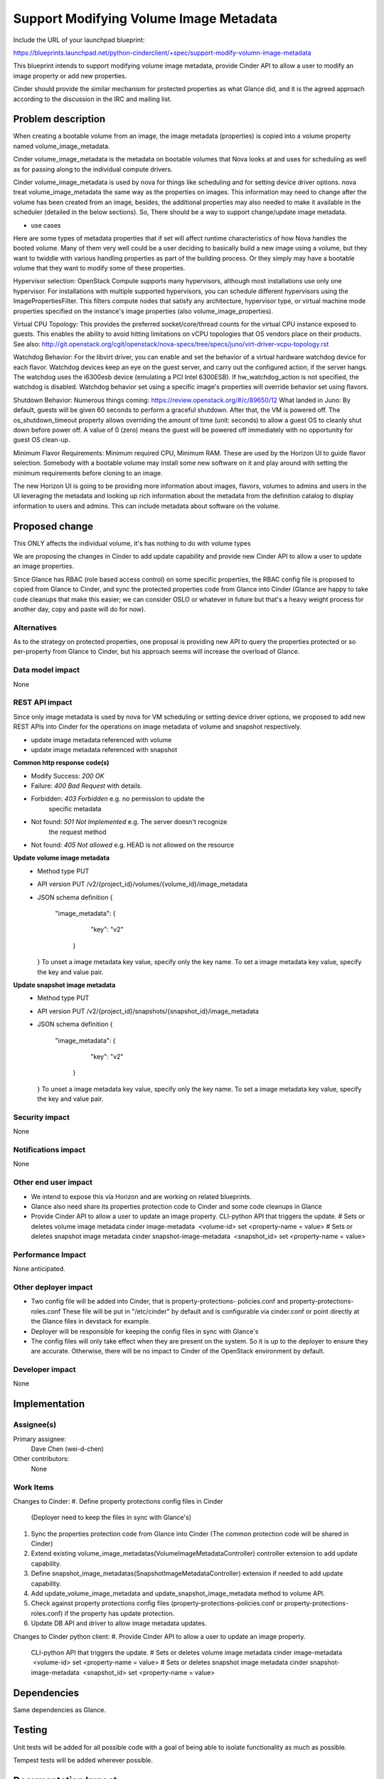 ..
 This work is licensed under a Creative Commons Attribution 3.0 Unported
 License.

 http://creativecommons.org/licenses/by/3.0/legalcode

==========================================
Support Modifying Volume Image Metadata
==========================================

Include the URL of your launchpad blueprint:

https://blueprints.launchpad.net/python-cinderclient/+spec/support-modify-volumn-image-metadata

This blueprint intends to support modifying volume image metadata, provide
Cinder API to allow a user to modify an image property or add new properties.

Cinder should provide the similar mechanism for protected properties as what
Glance did, and it is the agreed approach according to the discussion in the
IRC and mailing list.

Problem description
===================

When creating a bootable volume from an image, the image metadata (properties)
is copied into a volume property named volume_image_metadata.

Cinder volume_image_metadata is the metadata on bootable volumes that Nova
looks at and uses for scheduling as well as for passing along to the individual
compute drivers.

Cinder volume_image_metadata is used by nova for things like scheduling and
for setting device driver options. nova treat volume_image_metadata the same
way as the properties on images. This information may need to change after
the volume has been created from an image, besides, the additional properties
may also needed to make it available in the scheduler (detailed in the below
sections). So, There should be a way to support change/update image metadata.

* use cases
Here are some types of metadata properties that if set will affect runtime
characteristics of how Nova handles the booted volume. Many of them very
well could be a user deciding to basically build a new image using a volume,
but they want to twiddle with various handling properties as part of the
building process. Or they simply may have a bootable volume that they want
to modify some of these properties.

Hypervisor selection: OpenStack Compute supports many hypervisors, although
most installations use only one hypervisor. For installations with multiple
supported hypervisors, you can schedule different hypervisors using the
ImagePropertiesFilter. This filters compute nodes that satisfy any
architecture, hypervisor type, or virtual machine mode properties specified
on the instance's image properties (also volume_image_properties).

Virtual CPU Topology: This provides the preferred socket/core/thread counts
for the virtual CPU instance exposed to guests. This enables the ability to
avoid hitting limitations on vCPU topologies that OS vendors place on their
products. See also:
`<http://git.openstack.org/cgit/openstack/nova-specs/tree/specs/juno
/virt-driver-vcpu-topology.rst>`_

Watchdog Behavior: For the libvirt driver, you can enable and set the behavior
of a virtual hardware watchdog device for each flavor. Watchdog devices keep
an eye on the guest server, and carry out the configured action, if the server
hangs. The watchdog uses the i6300esb device (emulating a PCI Intel 6300ESB).
If hw_watchdog_action is not specified, the watchdog is disabled. Watchdog
behavior set using a specific image's properties will override behavior
set using flavors.

Shutdown Behavior: Numerous things coming:
https://review.openstack.org/#/c/89650/12 What landed in Juno: By default,
guests will be given 60 seconds to perform a graceful shutdown. After that,
the VM is powered off. The os_shutdown_timeout property allows overriding
the amount of time (unit: seconds) to allow a guest OS to cleanly shut down
before power off. A value of 0 (zero) means the guest will be powered off
immediately with no opportunity for guest OS clean-up.

Minimum Flavor Requirements: Minimum required CPU, Minimum RAM. These are
used by the Horizon UI to guide flavor selection. Somebody with a bootable
volume may install some new software on it and play around with setting
the minimum requirements before cloning to an image.

The new Horizon UI is going to be providing more information about images,
flavors, volumes to admins and users in the UI leveraging the metadata and
looking up rich information about the metadata from the definition catalog
to display information to users and admins. This can include metadata about
software on the volume.

Proposed change
===============

This ONLY affects the individual volume, it's has nothing to do with volume
types

We are proposing the changes in Cinder to add update capability and provide
new Cinder API to allow a user to update an image properties.

Since Glance has RBAC (role based access control) on some specific
properties, the RBAC config file is proposed to copied from Glance to Cinder,
and sync the protected properties code from Glance into Cinder (Glance
are happy to take code cleanups that make this easier; we can consider
OSLO or whatever in future but that's a heavy weight process for another
day, copy and paste will do for now).


Alternatives
------------

As to the strategy on protected properties, one proposal is providing new API
to query the properties protected or so per-property from Glance to Cinder,
but his approach seems will increase the overload of Glance.

Data model impact
-----------------

None

REST API impact
---------------

Since only image metadata is used by nova for VM scheduling or setting
device driver options, we proposed to add new REST APIs into Cinder for
the operations on image metadata of volume and snapshot respectively.

* update image metadata referenced with volume
* update image metadata referenced with snapshot


**Common http response code(s)**

* Modify Success: `200 OK`
* Failure: `400 Bad Request` with details.
* Forbidden: `403 Forbidden`       e.g. no permission to update the
                                        specific metadata
* Not found: `501 Not Implemented` e.g. The server doesn't recognize
                                        the request method
* Not found: `405 Not allowed` e.g. HEAD is not allowed on the resource


**Update volume image metadata**
  * Method type
    PUT

  * API version
    PUT /v2/{project_id}/volumes/{volume_id}/image_metadata

  * JSON schema definition
    {
       "image_metadata": {
            "key": "v2"
        }
    }
    To unset a image metadata key value, specify only the key name.
    To set a image metadata key value, specify the key and value pair.

**Update snapshot image metadata**
  * Method type
    PUT

  * API version
    PUT /v2/{project_id}/snapshots/{snapshot_id}/image_metadata

  * JSON schema definition
    {
       "image_metadata": {
            "key": "v2"
        }
    }
    To unset a image metadata key value, specify only the key name.
    To set a image metadata key value, specify the key and value pair.


Security impact
---------------

None

Notifications impact
--------------------

None

Other end user impact
---------------------

* We intend to expose this via Horizon and are working on related blueprints.
* Glance also need share its properties protection code to Cinder
  and some code cleanups in Glance
* Provide Cinder API to allow a user to update an image property.
  CLI-python API that triggers the update.
  # Sets or deletes volume image metadata
  cinder image-metadata  <volume-id> set <property-name = value>
  # Sets or deletes snapshot image metadata
  cinder snapshot-image-metadata  <snapshot_id> set <property-name = value>

Performance Impact
------------------

None anticipated.

Other deployer impact
---------------------

* Two config file will be added into Cinder, that is property-protections-
  policies.conf and property-protections-roles.conf
  These file will be put in "/etc/cinder" by default and is configurable via
  cinder.conf or point directly at the Glance files in devstack for example.
* Deployer will be responsible for keeping the config files
  in sync with Glance's
* The config files will only take effect when they are present on the system.
  So it is up to the deployer to ensure they are accurate. Otherwise, there
  will be no impact to Cinder of the OpenStack environment by default.

Developer impact
----------------

None


Implementation
==============

Assignee(s)
-----------

Primary assignee:
 Dave Chen (wei-d-chen)

Other contributors:
 None


Work Items
----------

Changes to Cinder:
#. Define property protections config files in Cinder
   (Deployer need to keep the files in sync with Glance's)
#. Sync the properties protection code from Glance into Cinder
   (The common protection code will be shared in Cinder)
#. Extend existing volume_image_metadatas(VolumeImageMetadataController)
   controller extension to add update capability.
#. Define snapshot_image_metadatas(SnapshotImageMetadataController)
   extension if needed to add update capability.
#. Add update_volume_image_metadata and update_snapshot_image_metadata
   method to volume API.
#. Check against property protections config files
   (property-protections-policies.conf or property-protections-roles.conf)
   if the property has update protection.
#. Update DB API and driver to allow image metadata updates.

Changes to Cinder python client:
#. Provide Cinder API to allow a user to update an image property.
   CLI-python API that triggers the update.
   # Sets or deletes volume image metadata
   cinder image-metadata  <volume-id> set <property-name = value>
   # Sets or deletes snapshot image metadata
   cinder snapshot-image-metadata  <snapshot_id> set <property-name = value>

Dependencies
============

Same dependencies as Glance.

Testing
=======

Unit tests will be added for all possible code with a goal of being able to
isolate functionality as much as possible.

Tempest tests will be added wherever possible.


Documentation Impact
====================

Since Glance has role based access control to properties. It could be the case
that we want to update a property in Cinder that is protected in Glance.
Eg: a license key is added in glance and it's copied to cinder when the volume
is created. It should not be changed by an unauthorized user in Cinder because
this can be violating the billing policies for that image. Therefore, Property
Protections which is similar with Glance is proposed to be adopted into Cinder.

We propose to define two samples config file in favor of Property Protections,
that is property-protections-roles.conf and property-protections-policies.conf.

* property-protections-policies.conf
This is a template file when using policy rule for property protections.
Example: Limit all property interactions to admin only using policy
rule context_is_admin defined in policy.json.
+-------------------------------------------------------------------+
| [.*]                                                              |
| create = context_is_admin                                         |
| read = context_is_admin                                           |
| update = context_is_admin                                         |
| delete = context_is_admin                                         |
+-------------------------------------------------------------------+

* property-protections-roles.conf
This is a template file when property protections is based on user's role.
Example: Allow both admins and users with the billing role to read and modify
properties prefixed with x_billing_code_.
+-------------------------------------------------------------------+
| [^x_billing_code_.*]                                              |
| create = admin,billing                                            |
| read = admin, billing                                             |
| update = admin,billing                                            |
| delete = admin,billing                                            |
+-------------------------------------------------------------------+

Please refer to here, http://docs.openstack.org/developer/glance/property-protections.html
for the details explanation of the format.

In case there is property which is protected strictly in Glance, license key
for example, deployer should aware the config files may turn out to be
inconsistent between Cinder and Glance, it's up to deployer's responsibility
to keep the config files in sync with Glance's

Other docs is also needed for new API extension and usage.

References
==========

This blueprint is actually a partial task of Graffiti project, many
parts of this concept have already been implemented for other pieces
of OpenStack, but that Cinder is outstanding (already completed for
images, flavors, host aggregates)

`Youtube summit recap of Graffiti Juno POC demo.
<https://www.youtube.com/watch?v=Dhrthnq1bnw>`_

`IRC discussions and mailing list.
<http://openstack.10931.n7.nabble.com/cinder-glance-Update-volume
-image-metadata-proposal-tt44371.html#a44523>

<http://eavesdrop.openstack.org
/meetings/glance/2014/glance.2014-06-26-20.03.log.html>`_

`The Horizon patch set which depends on this functionality
<https://review.openstack.org/#/c/112880/>`_

`Property Protections introduction in Glance
<http://docs.openstack.org/developer/glance/property-protections.html>`_
